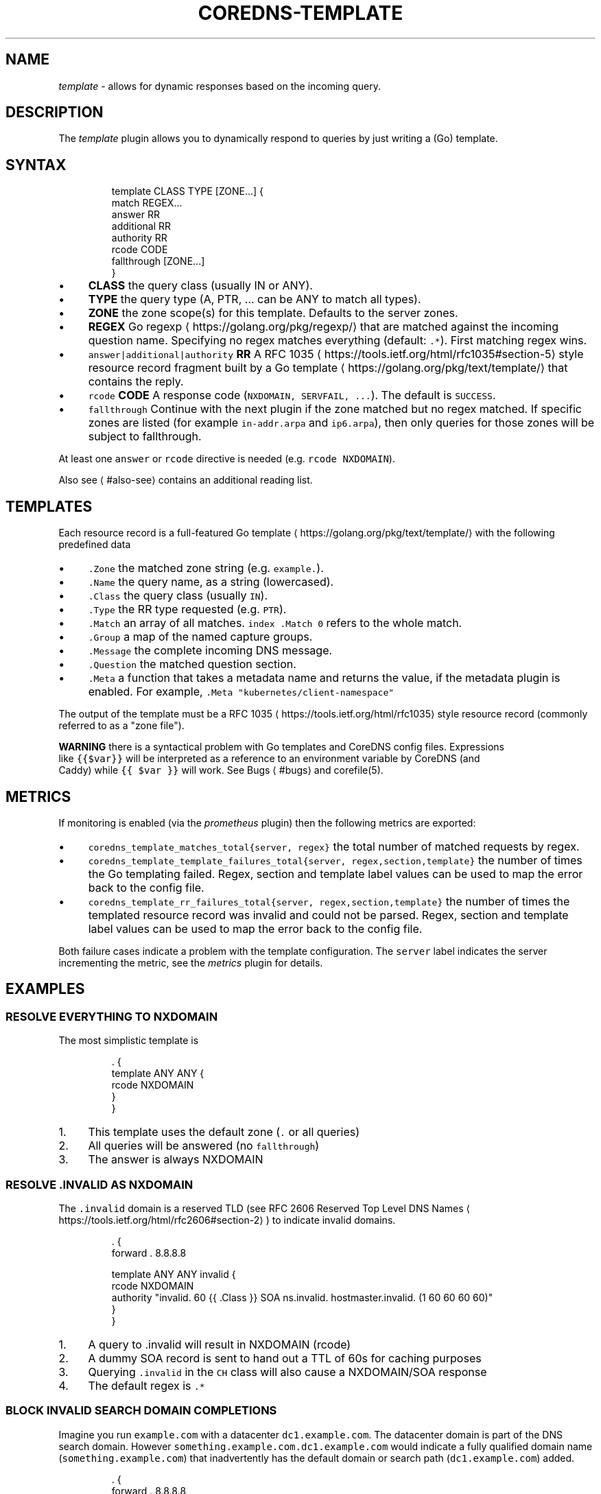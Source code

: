 .\" Generated by Mmark Markdown Processer - mmark.miek.nl
.TH "COREDNS-TEMPLATE" 7 "December 2019" "CoreDNS" "CoreDNS Plugins"

.SH "NAME"
.PP
\fItemplate\fP - allows for dynamic responses based on the incoming query.

.SH "DESCRIPTION"
.PP
The \fItemplate\fP plugin allows you to dynamically respond to queries by just writing a (Go) template.

.SH "SYNTAX"
.PP
.RS

.nf
template CLASS TYPE [ZONE...] {
    match REGEX...
    answer RR
    additional RR
    authority RR
    rcode CODE
    fallthrough [ZONE...]
}

.fi
.RE

.IP \(bu 4
\fBCLASS\fP the query class (usually IN or ANY).
.IP \(bu 4
\fBTYPE\fP the query type (A, PTR, ... can be ANY to match all types).
.IP \(bu 4
\fBZONE\fP the zone scope(s) for this template. Defaults to the server zones.
.IP \(bu 4
\fBREGEX\fP Go regexp
\[la]https://golang.org/pkg/regexp/\[ra] that are matched against the incoming question name. Specifying no regex matches everything (default: \fB\fC.*\fR). First matching regex wins.
.IP \(bu 4
\fB\fCanswer|additional|authority\fR \fBRR\fP A RFC 1035
\[la]https://tools.ietf.org/html/rfc1035#section-5\[ra] style resource record fragment
built by a Go template
\[la]https://golang.org/pkg/text/template/\[ra] that contains the reply.
.IP \(bu 4
\fB\fCrcode\fR \fBCODE\fP A response code (\fB\fCNXDOMAIN, SERVFAIL, ...\fR). The default is \fB\fCSUCCESS\fR.
.IP \(bu 4
\fB\fCfallthrough\fR Continue with the next plugin if the zone matched but no regex matched.
If specific zones are listed (for example \fB\fCin-addr.arpa\fR and \fB\fCip6.arpa\fR), then only queries for
those zones will be subject to fallthrough.


.PP
At least one \fB\fCanswer\fR or \fB\fCrcode\fR directive is needed (e.g. \fB\fCrcode NXDOMAIN\fR).

.PP
Also see
\[la]#also-see\[ra] contains an additional reading list.

.SH "TEMPLATES"
.PP
Each resource record is a full-featured Go template
\[la]https://golang.org/pkg/text/template/\[ra] with the following predefined data

.IP \(bu 4
\fB\fC.Zone\fR the matched zone string (e.g. \fB\fCexample.\fR).
.IP \(bu 4
\fB\fC.Name\fR the query name, as a string (lowercased).
.IP \(bu 4
\fB\fC.Class\fR the query class (usually \fB\fCIN\fR).
.IP \(bu 4
\fB\fC.Type\fR the RR type requested (e.g. \fB\fCPTR\fR).
.IP \(bu 4
\fB\fC.Match\fR an array of all matches. \fB\fCindex .Match 0\fR refers to the whole match.
.IP \(bu 4
\fB\fC.Group\fR a map of the named capture groups.
.IP \(bu 4
\fB\fC.Message\fR the complete incoming DNS message.
.IP \(bu 4
\fB\fC.Question\fR the matched question section.
.IP \(bu 4
\fB\fC.Meta\fR a function that takes a metadata name and returns the value, if the
metadata plugin is enabled. For example, \fB\fC.Meta "kubernetes/client-namespace"\fR


.PP
The output of the template must be a RFC 1035
\[la]https://tools.ietf.org/html/rfc1035\[ra] style resource record (commonly referred to as a "zone file").

.PP
\fBWARNING\fP there is a syntactical problem with Go templates and CoreDNS config files. Expressions
 like \fB\fC{{$var}}\fR will be interpreted as a reference to an environment variable by CoreDNS (and
 Caddy) while \fB\fC{{ $var }}\fR will work. See Bugs
\[la]#bugs\[ra] and corefile(5).

.SH "METRICS"
.PP
If monitoring is enabled (via the \fIprometheus\fP plugin) then the following metrics are exported:

.IP \(bu 4
\fB\fCcoredns_template_matches_total{server, regex}\fR the total number of matched requests by regex.
.IP \(bu 4
\fB\fCcoredns_template_template_failures_total{server, regex,section,template}\fR the number of times the Go templating failed. Regex, section and template label values can be used to map the error back to the config file.
.IP \(bu 4
\fB\fCcoredns_template_rr_failures_total{server, regex,section,template}\fR the number of times the templated resource record was invalid and could not be parsed. Regex, section and template label values can be used to map the error back to the config file.


.PP
Both failure cases indicate a problem with the template configuration. The \fB\fCserver\fR label indicates
the server incrementing the metric, see the \fImetrics\fP plugin for details.

.SH "EXAMPLES"
.SS "RESOLVE EVERYTHING TO NXDOMAIN"
.PP
The most simplistic template is

.PP
.RS

.nf
\&. {
    template ANY ANY {
      rcode NXDOMAIN
    }
}

.fi
.RE

.IP 1\. 4
This template uses the default zone (\fB\fC.\fR or all queries)
.IP 2\. 4
All queries will be answered (no \fB\fCfallthrough\fR)
.IP 3\. 4
The answer is always NXDOMAIN


.SS "RESOLVE .INVALID AS NXDOMAIN"
.PP
The \fB\fC.invalid\fR domain is a reserved TLD (see RFC 2606 Reserved Top Level DNS Names
\[la]https://tools.ietf.org/html/rfc2606#section-2\[ra]) to indicate invalid domains.

.PP
.RS

.nf
\&. {
    forward . 8.8.8.8

    template ANY ANY invalid {
      rcode NXDOMAIN
      authority "invalid. 60 {{ .Class }} SOA ns.invalid. hostmaster.invalid. (1 60 60 60 60)"
    }
}

.fi
.RE

.IP 1\. 4
A query to .invalid will result in NXDOMAIN (rcode)
.IP 2\. 4
A dummy SOA record is sent to hand out a TTL of 60s for caching purposes
.IP 3\. 4
Querying \fB\fC.invalid\fR in the \fB\fCCH\fR class will also cause a NXDOMAIN/SOA response
.IP 4\. 4
The default regex is \fB\fC.*\fR


.SS "BLOCK INVALID SEARCH DOMAIN COMPLETIONS"
.PP
Imagine you run \fB\fCexample.com\fR with a datacenter \fB\fCdc1.example.com\fR. The datacenter domain
is part of the DNS search domain.
However \fB\fCsomething.example.com.dc1.example.com\fR would indicate a fully qualified
domain name (\fB\fCsomething.example.com\fR) that inadvertently has the default domain or search
path (\fB\fCdc1.example.com\fR) added.

.PP
.RS

.nf
\&. {
    forward . 8.8.8.8

    template IN ANY example.com.dc1.example.com {
      rcode NXDOMAIN
      authority "{{ .Zone }} 60 IN SOA ns.example.com hostmaster.example.com (1 60 60 60 60)"
    }
}

.fi
.RE

.PP
A more verbose regex based equivalent would be

.PP
.RS

.nf
\&. {
    forward . 8.8.8.8

    template IN ANY example.com {
      match "example\\.com\\.(dc1\\.example\\.com\\.)$"
      rcode NXDOMAIN
      authority "{{ index .Match 1 }} 60 IN SOA ns.{{ index .Match 1 }} hostmaster.{{ index .Match 1 }} (1 60 60 60 60)"
      fallthrough
    }
}

.fi
.RE

.PP
The regex-based version can do more complex matching/templating while zone-based templating is easier to read and use.

.SS "RESOLVE A/PTR FOR .EXAMPLE"
.PP
.RS

.nf
\&. {
    forward . 8.8.8.8

    # ip\-a\-b\-c\-d.example A a.b.c.d

    template IN A example {
      match (^|[.])ip\-(?P<a>[0\-9]*)\-(?P<b>[0\-9]*)\-(?P<c>[0\-9]*)\-(?P<d>[0\-9]*)[.]example[.]$
      answer "{{ .Name }} 60 IN A {{ .Group.a }}.{{ .Group.b }}.{{ .Group.c }}.{{ .Group.d }}"
      fallthrough
    }

    # d.c.b.a.in\-addr.arpa PTR ip\-a\-b\-c\-d.example

    template IN PTR in\-addr.arpa {
      match ^(?P<d>[0\-9]*)[.](?P<c>[0\-9]*)[.](?P<b>[0\-9]*)[.](?P<a>[0\-9]*)[.]in\-addr[.]arpa[.]$
      answer "{{ .Name }} 60 IN PTR ip\-{{ .Group.a }}\-{{ .Group.b }}\-{{ .Group.c }}\-{{ .Group.d }}.example."
    }
}

.fi
.RE

.PP
An IPv4 address consists of 4 bytes, \fB\fCa.b.c.d\fR. Named groups make it less error-prone to reverse the
IP address in the PTR case. Try to use named groups to explain what your regex and template are doing.

.PP
Note that the A record is actually a wildcard: any subdomain of the IP address will resolve to the IP address.

.PP
Having templates to map certain PTR/A pairs is a common pattern.

.PP
Fallthrough is needed for mixed domains where only some responses are templated.

.SS "RESOLVE MULTIPLE IP PATTERNS"
.PP
.RS

.nf
\&. {
    forward . 8.8.8.8

    template IN A example {
      match "^ip\-(?P<a>10)\-(?P<b>[0\-9]*)\-(?P<c>[0\-9]*)\-(?P<d>[0\-9]*)[.]dc[.]example[.]$"
      match "^(?P<a>[0\-9]*)[.](?P<b>[0\-9]*)[.](?P<c>[0\-9]*)[.](?P<d>[0\-9]*)[.]ext[.]example[.]$"
      answer "{{ .Name }} 60 IN A {{ .Group.a}}.{{ .Group.b }}.{{ .Group.c }}.{{ .Group.d }}"
      fallthrough
    }
}

.fi
.RE

.PP
Named capture groups can be used to template one response for multiple patterns.

.SS "RESOLVE A AND MX RECORDS FOR IP TEMPLATES IN .EXAMPLE"
.PP
.RS

.nf
\&. {
    forward . 8.8.8.8

    template IN A example {
      match ^ip\-10\-(?P<b>[0\-9]*)\-(?P<c>[0\-9]*)\-(?P<d>[0\-9]*)[.]example[.]$
      answer "{{ .Name }} 60 IN A 10.{{ .Group.b }}.{{ .Group.c }}.{{ .Group.d }}"
      fallthrough
    }
    template IN MX example {
      match ^ip\-10\-(?P<b>[0\-9]*)\-(?P<c>[0\-9]*)\-(?P<d>[0\-9]*)[.]example[.]$
      answer "{{ .Name }} 60 IN MX 10 {{ .Name }}"
      additional "{{ .Name }} 60 IN A 10.{{ .Group.b }}.{{ .Group.c }}.{{ .Group.d }}"
      fallthrough
    }
}

.fi
.RE

.SS "ADDING AUTHORITATIVE NAMESERVERS TO THE RESPONSE"
.PP
.RS

.nf
\&. {
    forward . 8.8.8.8

    template IN A example {
      match ^ip\-10\-(?P<b>[0\-9]*)\-(?P<c>[0\-9]*)\-(?P<d>[0\-9]*)[.]example[.]$
      answer "{{ .Name }} 60 IN A 10.{{ .Group.b }}.{{ .Group.c }}.{{ .Group.d }}"
      authority  "example. 60 IN NS ns0.example."
      authority  "example. 60 IN NS ns1.example."
      additional "ns0.example. 60 IN A 203.0.113.8"
      additional "ns1.example. 60 IN A 198.51.100.8"
      fallthrough
    }
    template IN MX example {
      match ^ip\-10\-(?P<b>[0\-9]*)\-(?P<c>[0\-9]*)\-(?P<d>[0\-9]*)[.]example[.]$
      answer "{{ .Name }} 60 IN MX 10 {{ .Name }}"
      additional "{{ .Name }} 60 IN A 10.{{ .Group.b }}.{{ .Group.c }}.{{ .Group.d }}"
      authority  "example. 60 IN NS ns0.example."
      authority  "example. 60 IN NS ns1.example."
      additional "ns0.example. 60 IN A 203.0.113.8"
      additional "ns1.example. 60 IN A 198.51.100.8"
      fallthrough
    }
}

.fi
.RE

.SH "ALSO SEE"
.IP \(bu 4
Go regexp
\[la]https://golang.org/pkg/regexp/\[ra] for details about the regex implementation
.IP \(bu 4
RE2 syntax reference
\[la]https://github.com/google/re2/wiki/Syntax\[ra] for details about the regex syntax
.IP \(bu 4
RFC 1034
\[la]https://tools.ietf.org/html/rfc1034#section-3.6.1\[ra] and RFC 1035
\[la]https://tools.ietf.org/html/rfc1035#section-5\[ra] for the resource record format
.IP \(bu 4
Go template
\[la]https://golang.org/pkg/text/template/\[ra] for the template language reference


.SH "BUGS"
.PP
CoreDNS supports caddyfile environment variables
\[la]https://caddyserver.com/docs/caddyfile#env\[ra]
with notion of \fB\fC{$ENV_VAR}\fR. This parser feature will break Go template variables
\[la]https://golang.org/pkg/text/template/#hdr-Variables\[ra] notations like\fB\fC{{$variable}}\fR.
The equivalent notation \fB\fC{{ $variable }}\fR will work.
Try to avoid Go template variables in the context of this plugin.

